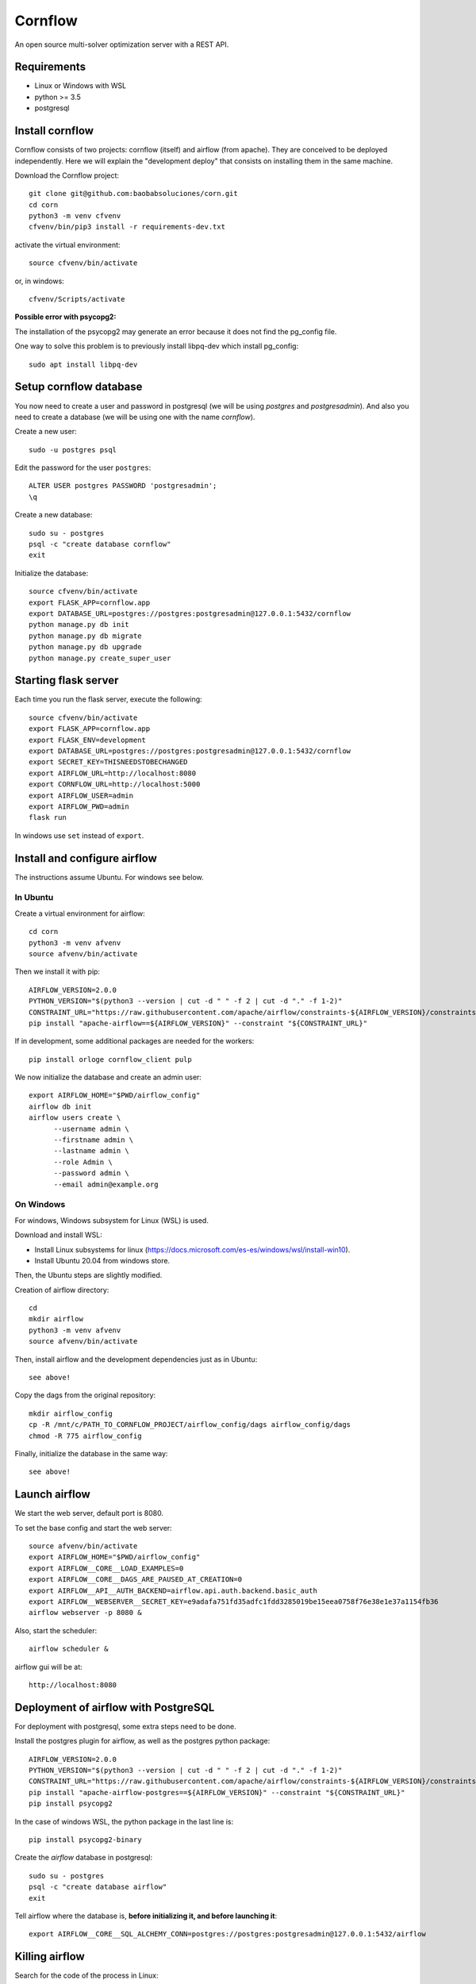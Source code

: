 Cornflow
=========

An open source multi-solver optimization server with a REST API.

Requirements
~~~~~~~~~~~~~~~~~~

* Linux or Windows with WSL
* python >= 3.5
* postgresql

Install cornflow
~~~~~~~~~~~~~~~~~~

Cornflow consists of two projects: cornflow (itself) and airflow (from apache). They are conceived to be deployed independently. Here we will explain the "development deploy" that consists on installing them in the same machine.

Download the Cornflow project::

    git clone git@github.com:baobabsoluciones/corn.git
    cd corn
    python3 -m venv cfvenv
    cfvenv/bin/pip3 install -r requirements-dev.txt

activate the virtual environment::

    source cfvenv/bin/activate

or, in windows::

    cfvenv/Scripts/activate

**Possible error with psycopg2:**

The installation of the psycopg2 may generate an error because it does not find the pg_config file.

One way to solve this problem is to previously install libpq-dev which install pg_config::

    sudo apt install libpq-dev

Setup cornflow database
~~~~~~~~~~~~~~~~~~~~~~~~~~~~~~

You now need to create a user and password in postgresql (we will be using `postgres` and `postgresadmin`). And also you need to create a database (we will be using one with the name `cornflow`).

Create a new user::

    sudo -u postgres psql

Edit the password for the user ``postgres``::

    ALTER USER postgres PASSWORD 'postgresadmin';
    \q

Create a new database::

    sudo su - postgres
    psql -c "create database cornflow"
    exit

Initialize the database::

    source cfvenv/bin/activate
    export FLASK_APP=cornflow.app
    export DATABASE_URL=postgres://postgres:postgresadmin@127.0.0.1:5432/cornflow
    python manage.py db init
    python manage.py db migrate
    python manage.py db upgrade
    python manage.py create_super_user

Starting flask server
~~~~~~~~~~~~~~~~~~~~~~~

Each time you run the flask server, execute the following::

    source cfvenv/bin/activate
    export FLASK_APP=cornflow.app
    export FLASK_ENV=development
    export DATABASE_URL=postgres://postgres:postgresadmin@127.0.0.1:5432/cornflow
    export SECRET_KEY=THISNEEDSTOBECHANGED
    export AIRFLOW_URL=http://localhost:8080
    export CORNFLOW_URL=http://localhost:5000
    export AIRFLOW_USER=admin
    export AIRFLOW_PWD=admin
    flask run

In windows use ``set`` instead of ``export``.

Install and configure airflow
~~~~~~~~~~~~~~~~~~~~~~~~~~~~~~

The instructions assume Ubuntu. For windows see below.

In Ubuntu
------------

Create a virtual environment for airflow::

    cd corn
    python3 -m venv afvenv
    source afvenv/bin/activate

Then we install it with pip::

    AIRFLOW_VERSION=2.0.0
    PYTHON_VERSION="$(python3 --version | cut -d " " -f 2 | cut -d "." -f 1-2)"
    CONSTRAINT_URL="https://raw.githubusercontent.com/apache/airflow/constraints-${AIRFLOW_VERSION}/constraints-${PYTHON_VERSION}.txt"
    pip install "apache-airflow==${AIRFLOW_VERSION}" --constraint "${CONSTRAINT_URL}"

If in development, some additional packages are needed for the workers::

    pip install orloge cornflow_client pulp

We now initialize the database and create an admin user::

    export AIRFLOW_HOME="$PWD/airflow_config"
    airflow db init
    airflow users create \
          --username admin \
          --firstname admin \
          --lastname admin \
          --role Admin \
          --password admin \
          --email admin@example.org

On Windows
------------

For windows, Windows subsystem for Linux (WSL) is used.

Download and install WSL:

- Install Linux subsystems for linux (https://docs.microsoft.com/es-es/windows/wsl/install-win10).
- Install Ubuntu 20.04 from windows store.

Then, the Ubuntu steps are slightly modified.

Creation of airflow directory::

    cd
    mkdir airflow
    python3 -m venv afvenv
    source afvenv/bin/activate

Then, install airflow and the development dependencies just as in Ubuntu::

    see above!

Copy the dags from the original repository::

    mkdir airflow_config
    cp -R /mnt/c/PATH_TO_CORNFLOW_PROJECT/airflow_config/dags airflow_config/dags
    chmod -R 775 airflow_config

Finally, initialize the database in the same way::

    see above!

Launch airflow
~~~~~~~~~~~~~~~~~~~~~~~~~~~~~~

We start the web server, default port is 8080.

To set the base config and start the web server::

    source afvenv/bin/activate
    export AIRFLOW_HOME="$PWD/airflow_config"
    export AIRFLOW__CORE__LOAD_EXAMPLES=0
    export AIRFLOW__CORE__DAGS_ARE_PAUSED_AT_CREATION=0
    export AIRFLOW__API__AUTH_BACKEND=airflow.api.auth.backend.basic_auth
    export AIRFLOW__WEBSERVER__SECRET_KEY=e9adafa751fd35adfc1fdd3285019be15eea0758f76e38e1e37a1154fb36
    airflow webserver -p 8080 &

Also, start the scheduler::

    airflow scheduler &

airflow gui will be at::

    http://localhost:8080

Deployment of airflow with PostgreSQL
~~~~~~~~~~~~~~~~~~~~~~~~~~~~~~~~~~~~~~

For deployment with postgresql, some extra steps need to be done.

Install the postgres plugin for airflow, as well as the postgres python package::

    AIRFLOW_VERSION=2.0.0
    PYTHON_VERSION="$(python3 --version | cut -d " " -f 2 | cut -d "." -f 1-2)"
    CONSTRAINT_URL="https://raw.githubusercontent.com/apache/airflow/constraints-${AIRFLOW_VERSION}/constraints-${PYTHON_VERSION}.txt"
    pip install "apache-airflow-postgres==${AIRFLOW_VERSION}" --constraint "${CONSTRAINT_URL}"
    pip install psycopg2

In the case of windows WSL, the python package in the last line is::

    pip install psycopg2-binary

Create the `airflow` database in postgresql::

    sudo su - postgres
    psql -c "create database airflow"
    exit

Tell airflow where the database is, **before initializing it, and before launching it**::

    export AIRFLOW__CORE__SQL_ALCHEMY_CONN=postgres://postgres:postgresadmin@127.0.0.1:5432/airflow


Killing airflow
~~~~~~~~~~~~~~~~~~~~~~~~~~~~~~

Search for the code of the process in Linux::

    ps aux | grep airflow

Kill it::

    kill -9 CODE

If you're filling lucky::
    
    kill -9 $(ps aux | grep 'airflow' | awk '{print $2}')

Using cornflow
~~~~~~~~~~~~~~~~~~

Launch airflow (webserver and scheduler) and cornflow server.

In order to use the cornflow api, the `cornflow-client` python package is needed::

    pip install cornflow-client

A complete example is shown in `examples/basic_functions.py`. Below is an extract.
Then, the packages is used like so::

    from cornflow_client import CornFlow
    email = 'some_email@gmail.com'
    pwd = 'some_password'
    name = 'some_name'
    client = CornFlow(url="http://127.0.0.1:5000")

Create a user::

    config = dict(email=email, pwd=pwd, name=name)
    client.sign_up(**config)

log in::

    client.login(email, pwd)

create an instance::
    
    import pulp
    prob = pulp.LpProblem("test_export_dict_MIP", pulp.LpMinimize)
    x = pulp.LpVariable("x", 0, 4)
    y = pulp.LpVariable("y", -1, 1)
    z = pulp.LpVariable("z", 0, None, pulp.LpInteger)
    prob += x + 4 * y + 9 * z, "obj"
    prob += x + y <= 5, "c1"
    prob += x + z >= 10, "c2"
    prob += -y + z == 7.5, "c3"
    data = prob.to_dict()

    instance_id = client.create_instance(data,
                                         name='test_export_dict_MIP',
                                         description='very small example')

Solve an instance::

    config = dict(
        solver = "PULP_CBC_CMD",
        timeLimit = 10
    )
    execution_id = client.create_execution(instance_id['id'], config,
                                           name='execution1',
                                           description='execution of a very small instance')

Retrieve a solution::

    results = client.get_results(execution_id['id'])


Deploying with docker-compose
~~~~~~~~~~~~~~~~~~~~~~~~~~~~~~~~~

The docker-compose.yml file write in version '3' of the syntax describes the build of four docker containers::

    app python3 cornflow service
    airflow service based on puckel/docker-airflow image
    cornflow postgres database service
    airflow postgres database service

Create containers::

    docker-compose up --build -d
	
List containers::

    docker-compose ps

Inspect container::

    docker exec -it containerid bash

See the logs for a particular service (e.g., SERVICE=cornflow)::

    docker-compose logs SERVICE

Stop the containers::
    
    docker-compose down
	
destroy all container and images (be careful! this destroys all docker images of non running container)::

    docker system prune -af

Appended in this repository are three more docker-compose files for different kind of deployment::
	
    Use "docker-compose -f docker-compose-cornflow-celery.yml up -d" for deploy cornflow with airflow celery executor and one worker. If a larger number of workers are required, use --scale parameter of docker-compose.

    Use "docker-compose -f docker-compose-cornflow-separate.yml up -d" for deploy cornflow and postgres without the airflow platform. Please, replace "airflowurl" string inside with your airflow address.

    Use "docker-compose -f docker-compose-airflow-celery-separate.yml up -d" for deploy just the airflow celery executor and two workers.


Test cornflow
~~~~~~~~~~~~~~~~~~

Create a new test database::

    sudo su - postgres
    psql -c "create database cornflow_test"
    exit

Then you have to run the following commands::

    export FLASK_APP=cornflow.app
    export FLASK_ENV=testing

Finally you can run the tests with the following command::

    coverage run  --source=./cornflow/ -m unittest discover -s=./cornflow/tests/

After if you want to check the coverage report you need to run::

    coverage report -m

or to get the html reports::

    coverage html

